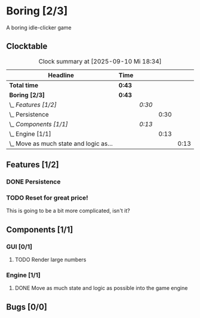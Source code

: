 # -*- mode: org; fill-column: 78; -*-
# Time-stamp: <2025-09-10 19:42:24 krylon>
#
#+TAGS: internals(i) ui(u) bug(b) feature(f)
#+TAGS: database(d) design(e), meditation(m)
#+TAGS: optimize(o) refactor(r) cleanup(c)
#+TODO: TODO(t)  RESEARCH(r) IMPLEMENT(i) TEST(e) | DONE(d) FAILED(f) CANCELLED(c)
#+TODO: MEDITATE(m) PLANNING(p) | SUSPENDED(s)
#+PRIORITIES: A G D

* Boring [2/3]
  :PROPERTIES:
  :COOKIE_DATA: todo recursive
  :VISIBILITY: children
  :END:
  A boring idle-clicker game
** Clocktable
   #+BEGIN: clocktable :scope file :maxlevel 255 :emphasize t
   #+CAPTION: Clock summary at [2025-09-10 Mi 18:34]
   | Headline                                   | Time   |        |      |      |
   |--------------------------------------------+--------+--------+------+------|
   | *Total time*                               | *0:43* |        |      |      |
   |--------------------------------------------+--------+--------+------+------|
   | *Boring [2/3]*                             | *0:43* |        |      |      |
   | \_  /Features [1/2]/                       |        | /0:30/ |      |      |
   | \_    Persistence                          |        |        | 0:30 |      |
   | \_  /Components [1/1]/                     |        | /0:13/ |      |      |
   | \_    Engine [1/1]                         |        |        | 0:13 |      |
   | \_      Move as much state and logic as... |        |        |      | 0:13 |
   #+END:
** Features [1/2]
   :PROPERTIES:
   :COOKIE_DATA: todo recursive
   :VISIBILITY: children
   :END:
*** DONE Persistence
    CLOSED: [2025-09-10 Mi 18:19]
    :LOGBOOK:
    CLOCK: [2025-09-10 Mi 17:49]--[2025-09-10 Mi 18:19] =>  0:30
    :END:
*** TODO Reset for great price!
    This is going to be a bit more complicated, isn't it?
** Components [1/1]
   :PROPERTIES:
   :COOKIE_DATA: todo recursive
   :VISIBILITY: children
   :END:
*** GUI [0/1]
    :PROPERTIES:
    :COOKIE_DATA: todo recursive
    :VISIBILITY: children
    :END:
**** TODO Render large numbers
*** Engine [1/1]
    :PROPERTIES:
    :COOKIE_DATA: todo recursive
    :VISIBILITY: children
    :END:
**** DONE Move as much state and logic as possible into the game engine
     CLOSED: [2025-09-10 Mi 18:34]
     :LOGBOOK:
     CLOCK: [2025-09-10 Mi 18:21]--[2025-09-10 Mi 18:34] =>  0:13
     :END:
** Bugs [0/0]
   :PROPERTIES:
   :COOKIE_DATA: todo recursive
   :VISIBILITY: children
   :END:

